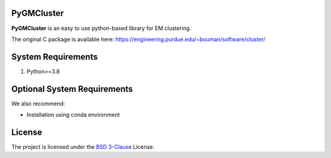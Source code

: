 PyGMCluster
-----------
**PyGMCluster** is an easy to use python-based library for EM clustering.

The original C package is available here:
https://engineering.purdue.edu/~bouman/software/cluster/


System Requirements
-------------------
1. Python>=3.8


Optional System Requirements
----------------------------
We also recommend:

* Installation using conda environment

License
-------
The project is licensed under the `BSD 3-Clause <https://github.com/cabouman/pygmcluster/blob/main/LICENSE>`_ License.


